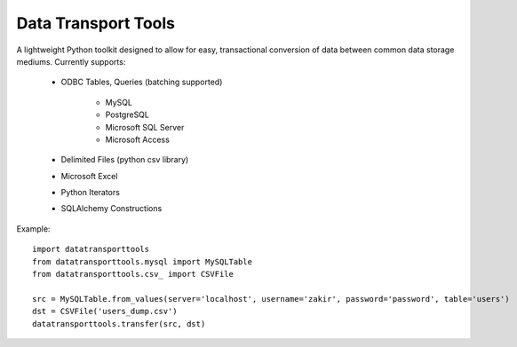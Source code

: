 Data Transport Tools
####################

A lightweight Python toolkit designed to allow for easy, transactional conversion of data between common data storage mediums. Currently supports:

    * ODBC Tables, Queries (batching supported)
    
        * MySQL
        * PostgreSQL
        * Microsoft SQL Server
        * Microsoft Access
   
    * Delimited Files (python csv library)
    * Microsoft Excel
    * Python Iterators
    * SQLAlchemy Constructions

Example::

    import datatransporttools
    from datatransporttools.mysql import MySQLTable
    from datatransporttools.csv_ import CSVFile

    src = MySQLTable.from_values(server='localhost', username='zakir', password='password', table='users')
    dst = CSVFile('users_dump.csv')
    datatransporttools.transfer(src, dst)
